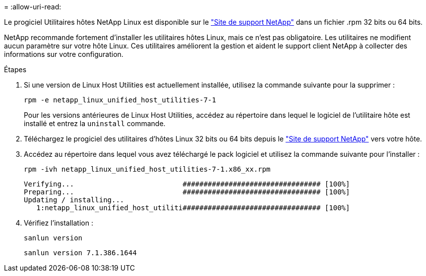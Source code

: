 = 
:allow-uri-read: 


Le progiciel Utilitaires hôtes NetApp Linux est disponible sur le https://mysupport.netapp.com/site/products/all/details/hostutilities/downloads-tab/download/61343/7.1/downloads["Site de support NetApp"^] dans un fichier .rpm 32 bits ou 64 bits.

NetApp recommande fortement d'installer les utilitaires hôtes Linux, mais ce n'est pas obligatoire. Les utilitaires ne modifient aucun paramètre sur votre hôte Linux. Ces utilitaires améliorent la gestion et aident le support client NetApp à collecter des informations sur votre configuration.

.Étapes
. Si une version de Linux Host Utilities est actuellement installée, utilisez la commande suivante pour la supprimer :
+
`rpm -e netapp_linux_unified_host_utilities-7-1`

+
Pour les versions antérieures de Linux Host Utilities, accédez au répertoire dans lequel le logiciel de l'utilitaire hôte est installé et entrez la `uninstall` commande.

. Téléchargez le progiciel des utilitaires d'hôtes Linux 32 bits ou 64 bits depuis le link:https://mysupport.netapp.com/site/products/all/details/hostutilities/downloads-tab/download/61343/7.1/downloads["Site de support NetApp"^] vers votre hôte.
. Accédez au répertoire dans lequel vous avez téléchargé le pack logiciel et utilisez la commande suivante pour l'installer :
+
`rpm -ivh netapp_linux_unified_host_utilities-7-1.x86_xx.rpm`

+
[listing]
----
Verifying...                          ################################# [100%]
Preparing...                          ################################# [100%]
Updating / installing...
   1:netapp_linux_unified_host_utiliti################################# [100%]
----
. Vérifiez l'installation :
+
`sanlun version`

+
[listing]
----
sanlun version 7.1.386.1644
----

